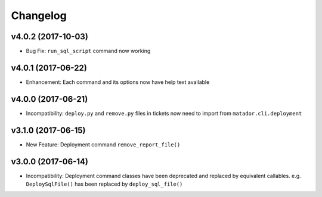 Changelog
#########

v4.0.2 (2017-10-03)
-------------------

* Bug Fix: ``run_sql_script`` command now working

v4.0.1 (2017-06-22)
-------------------

* Enhancement: Each command and its options now have help text available


v4.0.0 (2017-06-21)
-------------------

* Incompatibility: ``deploy.py`` and ``remove.py`` files in tickets now need
  to import from ``matador.cli.deployment``

v3.1.0 (2017-06-15)
-------------------

* New Feature: Deployment command ``remove_report_file()``

v3.0.0 (2017-06-14)
-------------------

* Incompatibility: Deployment command classes have been deprecated and replaced
  by equivalent callables. e.g. ``DeploySqlFile()`` has been replaced by
  ``deploy_sql_file()``

